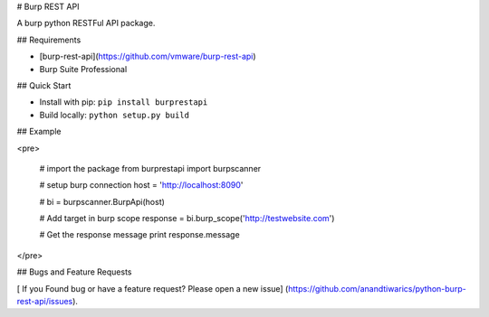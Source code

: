 
# Burp REST API

A burp python RESTFul API package.

## Requirements

* [burp-rest-api](https://github.com/vmware/burp-rest-api)
* Burp Suite Professional

## Quick Start

- Install with pip: ``pip install burprestapi``
- Build locally: ``python setup.py build``


## Example

<pre>

    # import the package
    from burprestapi import burpscanner

    # setup burp connection
    host = 'http://localhost:8090'

    #
    bi = burpscanner.BurpApi(host)

    # Add target in burp scope
    response = bi.burp_scope('http://testwebsite.com')

    # Get the response message
    print response.message

</pre>


## Bugs and Feature Requests

[ If you Found bug or have a feature request? Please open a new issue] (https://github.com/anandtiwarics/python-burp-rest-api/issues).

